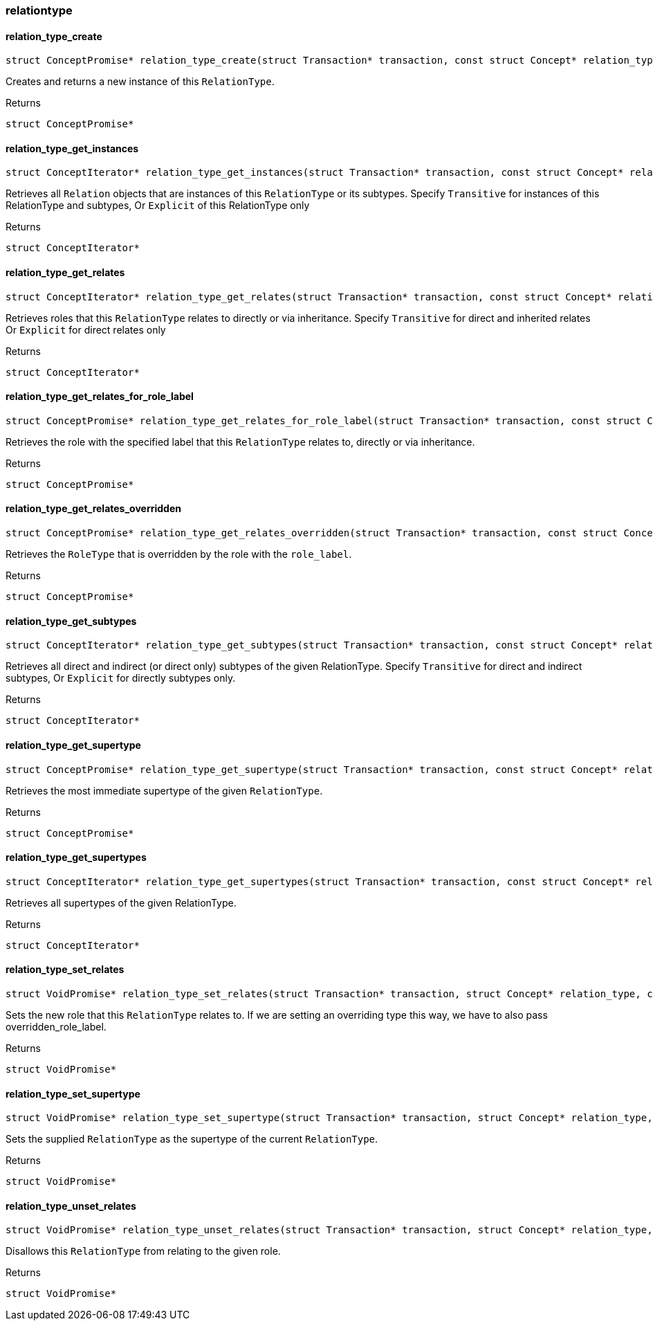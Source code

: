 [#_methods__schema__relationtype]
=== relationtype

[#_relation_type_create]
==== relation_type_create

[source,cpp]
----
struct ConceptPromise* relation_type_create(struct Transaction* transaction, const struct Concept* relation_type)
----



Creates and returns a new instance of this ``RelationType``.

[caption=""]
.Returns
`struct ConceptPromise*`

[#_relation_type_get_instances]
==== relation_type_get_instances

[source,cpp]
----
struct ConceptIterator* relation_type_get_instances(struct Transaction* transaction, const struct Concept* relation_type, enum Transitivity transitivity)
----



Retrieves all ``Relation`` objects that are instances of this ``RelationType`` or its subtypes. Specify ``Transitive`` for instances of this RelationType and subtypes, Or ``Explicit`` of this RelationType only

[caption=""]
.Returns
`struct ConceptIterator*`

[#_relation_type_get_relates]
==== relation_type_get_relates

[source,cpp]
----
struct ConceptIterator* relation_type_get_relates(struct Transaction* transaction, const struct Concept* relation_type, enum Transitivity transitivity)
----



Retrieves roles that this ``RelationType`` relates to directly or via inheritance. Specify ``Transitive`` for direct and inherited relates Or ``Explicit`` for direct relates only

[caption=""]
.Returns
`struct ConceptIterator*`

[#_relation_type_get_relates_for_role_label]
==== relation_type_get_relates_for_role_label

[source,cpp]
----
struct ConceptPromise* relation_type_get_relates_for_role_label(struct Transaction* transaction, const struct Concept* relation_type, const char* role_label)
----



Retrieves the role with the specified label that this ``RelationType`` relates to, directly or via inheritance.

[caption=""]
.Returns
`struct ConceptPromise*`

[#_relation_type_get_relates_overridden]
==== relation_type_get_relates_overridden

[source,cpp]
----
struct ConceptPromise* relation_type_get_relates_overridden(struct Transaction* transaction, const struct Concept* relation_type, const char* overridden_role_label)
----



Retrieves the ``RoleType`` that is overridden by the role with the ``role_label``.

[caption=""]
.Returns
`struct ConceptPromise*`

[#_relation_type_get_subtypes]
==== relation_type_get_subtypes

[source,cpp]
----
struct ConceptIterator* relation_type_get_subtypes(struct Transaction* transaction, const struct Concept* relation_type, enum Transitivity transitivity)
----



Retrieves all direct and indirect (or direct only) subtypes of the given RelationType. Specify ``Transitive`` for direct and indirect subtypes, Or ``Explicit`` for directly subtypes only.

[caption=""]
.Returns
`struct ConceptIterator*`

[#_relation_type_get_supertype]
==== relation_type_get_supertype

[source,cpp]
----
struct ConceptPromise* relation_type_get_supertype(struct Transaction* transaction, const struct Concept* relation_type)
----



Retrieves the most immediate supertype of the given ``RelationType``.

[caption=""]
.Returns
`struct ConceptPromise*`

[#_relation_type_get_supertypes]
==== relation_type_get_supertypes

[source,cpp]
----
struct ConceptIterator* relation_type_get_supertypes(struct Transaction* transaction, const struct Concept* relation_type)
----



Retrieves all supertypes of the given RelationType.

[caption=""]
.Returns
`struct ConceptIterator*`

[#_relation_type_set_relates]
==== relation_type_set_relates

[source,cpp]
----
struct VoidPromise* relation_type_set_relates(struct Transaction* transaction, struct Concept* relation_type, const char* role_label, const char* overridden_role_label)
----



Sets the new role that this ``RelationType`` relates to. If we are setting an overriding type this way, we have to also pass overridden_role_label.

[caption=""]
.Returns
`struct VoidPromise*`

[#_relation_type_set_supertype]
==== relation_type_set_supertype

[source,cpp]
----
struct VoidPromise* relation_type_set_supertype(struct Transaction* transaction, struct Concept* relation_type, const struct Concept* supertype)
----



Sets the supplied ``RelationType`` as the supertype of the current ``RelationType``.

[caption=""]
.Returns
`struct VoidPromise*`

[#_relation_type_unset_relates]
==== relation_type_unset_relates

[source,cpp]
----
struct VoidPromise* relation_type_unset_relates(struct Transaction* transaction, struct Concept* relation_type, const char* role_label)
----



Disallows this ``RelationType`` from relating to the given role.

[caption=""]
.Returns
`struct VoidPromise*`

